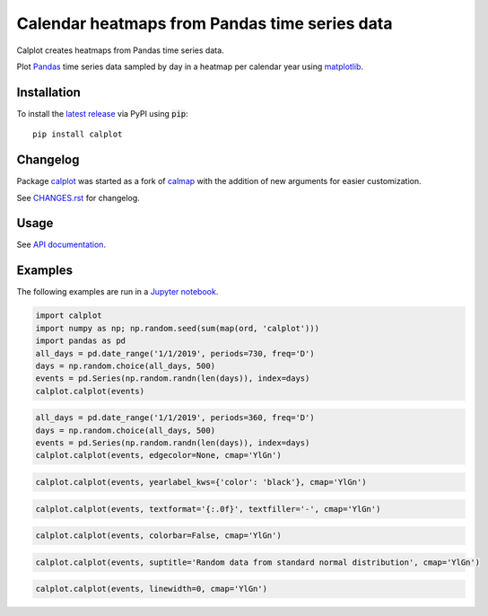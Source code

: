 Calendar heatmaps from Pandas time series data
==============================================

|build| |lgtm| |sonar| |license| |pypi| |downloads|

.. |build| image:: https://github.com/tomkwok/calplot/workflows/calplot/badge.svg
    :alt: Build status

.. |lgtm| image:: https://img.shields.io/lgtm/grade/python/g/tomkwok/calplot.svg?logo=lgtm&logoWidth=18
    :alt: Code quality
    :target: https://lgtm.com/projects/g/tomkwok/calplot/latest/files/

.. |sonar| image:: https://img.shields.io/sonar/tech_debt/tomkwok_calplot?logo=sonarsource&server=https%3A%2F%2Fsonarcloud.io
    :alt: Maintainability rating
    :target: https://sonarcloud.io/dashboard?id=tomkwok_calplot

.. |license| image:: https://img.shields.io/pypi/l/calplot?color=green
    :alt: License
    :target: LICENSE.rst

.. |pypi| image:: https://img.shields.io/pypi/v/calplot?color=blue
    :alt: PyPI version
    :target: https://pypi.org/project/calplot/

.. |downloads| image:: https://img.shields.io/pypi/dm/calplot?color=blue
    :alt: Downloads
    :target: https://pypi.org/project/calplot/

Calplot creates heatmaps from Pandas time series data.

Plot `Pandas <http://pandas.pydata.org/>`_ time series data sampled by day in
a heatmap per calendar year using
`matplotlib <http://matplotlib.org/>`_.


Installation
------------

To install the `latest release <https://pypi.org/project/calplot/>`_ via PyPI using :code:`pip`::

    pip install calplot

Changelog
---------

Package `calplot <https://pypi.org/project/calplot/>`_ was started as a fork of `calmap <https://github.com/martijnvermaat/calmap>`_ with the addition of new arguments for easier customization.

See `CHANGES.rst <CHANGES.rst>`_ for changelog.

Usage
-----

See `API documentation <https://calplot.readthedocs.io/en/latest/>`_.

Examples
--------

The following examples are run in a `Jupyter notebook <https://jupyter.org/>`_.

.. code-block:: python

    import calplot
    import numpy as np; np.random.seed(sum(map(ord, 'calplot')))
    import pandas as pd
    all_days = pd.date_range('1/1/2019', periods=730, freq='D')
    days = np.random.choice(all_days, 500)
    events = pd.Series(np.random.randn(len(days)), index=days)
    calplot.calplot(events)

.. image:: https://raw.githubusercontent.com/tomkwok/calplot/master/examples/calplot_edgecolor_default.svg
    :alt: Example calendar heatmap with default configuration

.. code-block:: python

    all_days = pd.date_range('1/1/2019', periods=360, freq='D')
    days = np.random.choice(all_days, 500)
    events = pd.Series(np.random.randn(len(days)), index=days)
    calplot.calplot(events, edgecolor=None, cmap='YlGn')

.. image:: https://raw.githubusercontent.com/tomkwok/calplot/master/examples/calplot_edgecolor_None.svg
    :alt: Example calendar heatmap with edgecolor set to None

.. code-block:: python

    calplot.calplot(events, yearlabel_kws={'color': 'black'}, cmap='YlGn')

.. image:: https://raw.githubusercontent.com/tomkwok/calplot/master/examples/calplot_yearcolor_black.svg
    :alt: Example calendar heatmap with yearcolor set to black

.. code-block:: python

    calplot.calplot(events, textformat='{:.0f}', textfiller='-', cmap='YlGn')

.. image:: https://raw.githubusercontent.com/tomkwok/calplot/master/examples/calplot_textformat.svg
    :alt: Example calendar heatmap with textformat and textfiller set

.. code-block:: python

    calplot.calplot(events, colorbar=False, cmap='YlGn')

.. image:: https://raw.githubusercontent.com/tomkwok/calplot/master/examples/calplot_colorbar_False.svg
    :alt: Example calendar heatmap with colorbar set to False

.. code-block:: python

    calplot.calplot(events, suptitle='Random data from standard normal distribution', cmap='YlGn')

.. image:: https://raw.githubusercontent.com/tomkwok/calplot/master/examples/calplot_suptitle.svg
    :alt: Example calendar heatmap with suptitle set

.. code-block:: python

    calplot.calplot(events, linewidth=0, cmap='YlGn')

.. image:: https://raw.githubusercontent.com/tomkwok/calplot/master/examples/calplot_linewidth_zero.svg
    :alt: Example calendar heatmap with linewidth set to 0
